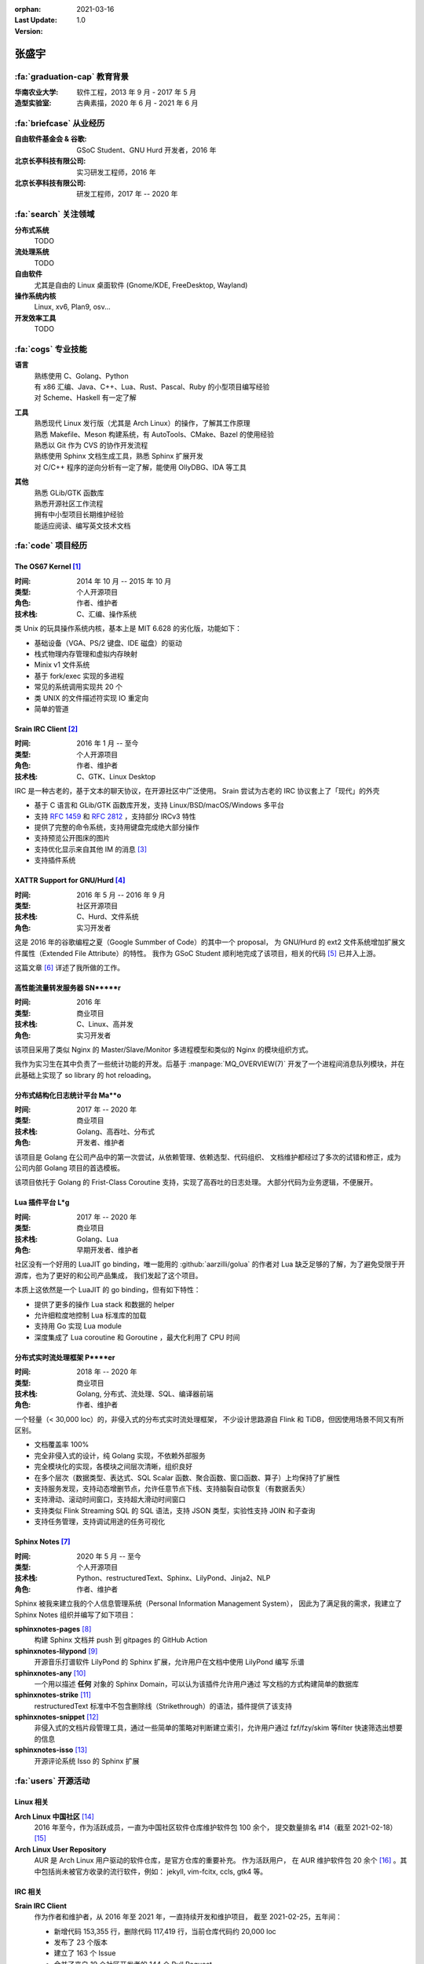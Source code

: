 :orphan:
:Last Update: 2021-03-16
:Version: 1.0

======
张盛宇
======

.. centered::
   :fa:`envelope` :email:`job@silverrainz.me` | :fa:`phone` (+86)176******** | :fa:`rss` `silverrainz.me`_

.. _silverrainz.me: https://silverrainz.me

:fa:`graduation-cap` 教育背景
=============================

:华南农业大学:    软件工程，2013 年 9 月 - 2017 年 5 月
:造型实验室:      古典素描，2020 年 6 月 - 2021 年 6 月

:fa:`briefcase` 从业经历
========================

:自由软件基金会 & 谷歌: GSoC Student、GNU Hurd 开发者，2016 年
:北京长亭科技有限公司:  实习研发工程师，2016 年
:北京长亭科技有限公司:  研发工程师，2017 年 -- 2020 年

:fa:`search` 关注领域
=====================

**分布式系统**
    TODO

**流处理系统**
    TODO

**自由软件**
    尤其是自由的 Linux 桌面软件 (Gnome/KDE, FreeDesktop, Wayland)

**操作系统内核**
    Linux, xv6, Plan9, osv...

**开发效率工具**
    TODO

:fa:`cogs` 专业技能
===================

**语言**
    | 熟练使用 C、Golang、Python
    | 有 x86 汇编、Java、C++、Lua、Rust、Pascal、Ruby 的小型项目编写经验
    | 对 Scheme、Haskell 有一定了解

**工具**
    | 熟悉现代 Linux 发行版（尤其是 Arch Linux）的操作，了解其工作原理
    | 熟悉 Makefile、Meson 构建系统，有 AutoTools、CMake、Bazel 的使用经验
    | 熟悉以 Git 作为 CVS 的协作开发流程
    | 熟练使用 Sphinx 文档生成工具，熟悉 Sphinx 扩展开发
    | 对 C/C++ 程序的逆向分析有一定了解，能使用 OllyDBG、IDA 等工具

**其他**
    | 熟悉 GLib/GTK 函数库
    | 熟悉开源社区工作流程
    | 拥有中小型项目长期维护经验
    | 能适应阅读、编写英文技术文档

:fa:`code` 项目经历
===================

The OS67 Kernel [#]_
--------------------

:时间: 2014 年 10 月 -- 2015 年 10 月
:类型: 个人开源项目
:角色: 作者、维护者
:技术栈: C、汇编、操作系统

类 Unix 的玩具操作系统内核，基本上是 MIT 6.628 的劣化版，功能如下：

- 基础设备（VGA、PS/2 键盘、IDE 磁盘）的驱动
- 栈式物理内存管理和虚拟内存映射
- Minix v1 文件系统
- 基于 fork/exec 实现的多进程
- 常见的系统调用实现共 20 个
- 类 UNIX 的文件描述符实现 IO 重定向
- 简单的管道

Srain IRC Client [#]_
---------------------

:时间: 2016 年 1 月 -- 至今
:类型: 个人开源项目
:角色: 作者、维护者
:技术栈: C、GTK、Linux Desktop

IRC 是一种古老的，基于文本的聊天协议，在开源社区中广泛使用。
Srain 尝试为古老的 IRC 协议套上了「现代」的外壳

- 基于 C 语言和 GLib/GTK 函数库开发，支持 Linux/BSD/macOS/Windows 多平台
- 支持 :rfc:`1459` 和 :rfc:`2812` ，支持部分 IRCv3 特性
- 提供了完整的命令系统，支持用键盘完成绝大部分操作
- 支持预览公开图床的图片
- 支持优化显示来自其他 IM 的消息 [#]_
- 支持插件系统

XATTR Support for GNU/Hurd [#]_
-------------------------------

:时间: 2016 年 5 月 -- 2016 年 9 月
:类型: 社区开源项目
:技术栈: C、Hurd、文件系统
:角色: 实习开发者

这是 2016 年的谷歌编程之夏（Google Summber of Code）的其中一个 proposal，
为 GNU/Hurd 的 ext2 文件系统增加扩展文件属性（Extended File Attribute）的特性。
我作为 GSoC Student 顺利地完成了该项目，相关的代码 [#]_ 已并入上游。

这篇文章 [#]_ 详述了我所做的工作。

高性能流量转发服务器 SN*****r
-----------------------------

:时间: 2016 年
:类型: 商业项目
:技术栈: C、Linux、高并发
:角色: 实习开发者

该项目采用了类似 Nginx 的 Master/Slave/Monitor 多进程模型和类似的 Nginx 的模块组织方式。

我作为实习生在其中负责了一些统计功能的开发。后基于 :manpage:`MQ_OVERVIEW(7)`
开发了一个进程间消息队列模块，并在此基础上实现了 so library 的 hot reloading。

分布式结构化日志统计平台 Ma**o
------------------------------

:时间: 2017 年 -- 2020 年
:类型: 商业项目
:技术栈: Golang、高吞吐、分布式
:角色: 开发者、维护者

该项目是 Golang 在公司产品中的第一次尝试，从依赖管理、依赖选型、代码组织、
文档维护都经过了多次的试错和修正，成为公司内部 Golang 项目的首选模板。

该项目依托于 Golang 的 Frist-Class Coroutine 支持，实现了高吞吐的日志处理。
大部分代码为业务逻辑，不便展开。

Lua 插件平台 L*g
-----------------

:时间: 2017 年 -- 2020 年
:类型: 商业项目
:技术栈: Golang、Lua
:角色: 早期开发者、维护者

社区没有一个好用的 LuaJIT go binding，唯一能用的 :github:`aarzilli/golua`
的作者对 Lua 缺乏足够的了解，为了避免受限于开源库，也为了更好的和公司产品集成，
我们发起了这个项目。

本质上这依然是一个 LuaJIT 的 go binding，但有如下特性：

- 提供了更多的操作 Lua stack 和数据的 helper
- 允许细粒度地控制 Lua 标准库的加载
- 支持用 Go 实现 Lua module
- 深度集成了 Lua coroutine 和 Goroutine ，最大化利用了 CPU 时间

分布式实时流处理框架 P****er
----------------------------

:时间: 2018 年 -- 2020 年
:类型: 商业项目
:技术栈: Golang, 分布式、流处理、SQL、编译器前端
:角色: 作者、维护者

一个轻量（< 30,000 loc）的，非侵入式的分布式实时流处理框架，
不少设计思路源自 Flink 和 TiDB，但因使用场景不同又有所区别。

- 文档覆盖率 100%
- 完全非侵入式的设计，纯 Golang 实现，不依赖外部服务
- 完全模块化的实现，各模块之间层次清晰，组织良好
- 在多个层次（数据类型、表达式、SQL Scalar 函数、聚合函数、窗口函数、算子）上均保持了扩展性
- 支持服务发现，支持动态增删节点，允许任意节点下线、支持脑裂自动恢复（有数据丢失）
- 支持滑动、滚动时间窗口，支持超大滑动时间窗口
- 支持类似 Flink Streaming SQL 的 SQL 语法，支持 JSON 类型，实验性支持 JOIN 和子查询
- 支持任务管理，支持调试用途的任务可视化

Sphinx Notes [#]_
-----------------

:时间: 2020 年 5 月 -- 至今
:类型: 个人开源项目
:技术栈: Python、restructuredText、Sphinx、LilyPond、Jinja2、NLP
:角色: 作者、维护者

Sphinx 被我来建立我的个人信息管理系统（Personal Information Management System），
因此为了满足我的需求，我建立了 Sphinx Notes 组织并编写了如下项目：

**sphinxnotes-pages** [#]_
    构建 Sphinx 文档并 push 到 gitpages 的 GitHub Action

**sphinxnotes-lilypond** [#]_
    开源音乐打谱软件 LilyPond 的 Sphinx 扩展，允许用户在文档中使用 LilyPond 编写
    乐谱

**sphinxnotes-any** [#]_
    一个用以描述 **任何** 对象的 Sphinx Domain，可以认为该插件允许用户通过
    写文档的方式构建简单的数据库

**sphinxnotes-strike** [#]_
    restructuredText 标准中不包含删除线（Strikethrough）的语法，插件提供了该支持

**sphinxnotes-snippet** [#]_
    非侵入式的文档片段管理工具，通过一些简单的策略对判断建立索引，允许用户通过
    fzf/fzy/skim 等filter 快速筛选出想要的信息

**sphinxnotes-isso** [#]_
    开源评论系统 Isso 的 Sphinx 扩展

:fa:`users` 开源活动
====================

Linux 相关
----------

**Arch Linux 中国社区** [#]_
    2016 年至今，作为活跃成员，一直为中国社区软件仓库维护软件包 100 余个，
    提交数量排名 #14（截至 2021-02-18） [#]_

**Arch Linux User Repository**
    AUR 是 Arch Linux 用户驱动的软件仓库，是官方仓库的重要补充。 作为活跃用户，
    在 AUR 维护软件包 20 余个 [#]_ 。其中包括尚未被官方收录的流行软件，例如：
    jekyll, vim-fcitx, ccls, gtk4 等。

IRC 相关
--------

**Srain IRC Client**
    作为作者和维护者，从 2016 年至 2021 年，一直持续开发和维护项目，
    截至 2021-02-25，五年间：

    - 新增代码 153,355 行，删除代码 117,419 行，当前仓库代码约 20,000 loc
    - 发布了 23 个版本
    - 建立了 163 个 Issue
    - 合并了来自 19 个社区开发者的 144 个 Pull Request
    - 被 AUR、AOSC、DragonFly BSD、Fedora、FreeBSD、Flatpak、Guix、
      Gentoo overlay GURU、OpenBSD、OpenMandriva、openSUSE、NetBSD、Void Linux
      共计被 13 个 \*nix 发行版的软件仓库收录

**Bug fixes**
    - 为著名 IRC 客户端 Hexchat 修复 Bug [#]_
    - 为著名 IRC 客户端 irssi 修复 Bug [#]_

Golang 相关
-----------

**The Go Language**
    - 修复标准库 ``text/scanner`` 中一处 BUG [#]_
    - 修复 ``go vet`` 中一处错误的逃逸分析 [#]_
    - 补充 ``go build`` 时一个缺失的 linker flag [#]_

**fasthttp**
    为 HTTP 库 fasthttp 修复 BUG [#]_

**Read The Docs**
    Read The Docs 社区有计划使用 Sphinx Autodoc 来生成静态的 Golang 库文档
    （而非动态的 GoDoc），我为其实现了一部分功能 [#]_ 。

其他
----

- 维护 PNMixer [#]_ 的中文翻译
- 为书籍 :book:`Haskell 趣学指南` 全书校正代码格式 [#]_
- 为开源游戏 DDNet 修复 BUG [#]_

:fa:`info` 其他
===============

文章
----

- 《Srain - Modern IRC Client written in GTK》 [#]_
- 《编写便于打包的 Makefile》 [#]_
- 《2015 华山杯 CTF Reverse 300》 [#]_
- 《用户态进程的简单实现及调度(一)》 [#]_
- 《Minix v1 文件系统的实现》 [#]_

专利
----

- Web 应用防火墙系统及计算机存储介质 [#]_
- 一种 Web 应用防火墙自定义扩展功能的方法、装置、系统及电子设备 [#]_
- 一种实时数据处理方法及装置 [#]_

:fa:`external-link-alt` 脚注
============================

.. [#] https://github.com/SilverRainZ/OS67
.. [#] https://srain.im
.. [#] https://doc.srain.im/en/latest/faq.html#what-is-relay-message-transform
.. [#] https://summerofcode.withgoogle.com/archive/2016/projects/5786848613892096
.. [#] https://git.sceen.net/hurd/hurd.git/commit/?id=6ebebc80de3dfc7ada3a69d609f00088c2143be3
.. [#] https://silverrainz.gitee.io//blog/gsoc-2016-sum-up.html#id12
.. [#] https://github.com/sphinx-notes
.. [#] https://github.com/sphinx-notes/pages
.. [#] https://github.com/sphinx-notes/lilypond
.. [#] https://github.com/sphinx-notes/any
.. [#] https://github.com/sphinx-notes/strike
.. [#] https://github.com/sphinx-notes/snippet
.. [#] https://github.com/sphinx-notes/isso
.. [#] https://www.archlinuxcn.org
.. [#] https://github.com/archlinuxcn/repo/graphs/contributors
.. [#] https://aur.archlinux.org/packages/?K=SilverRainZ&SeB=m
.. [#] https://github.com/hexchat/hexchat/pull/1969
.. [#] https://github.com/irssi/irssi/pull/742
.. [#] https://go-review.googlesource.com/#/c/go/+/112037
.. [#] https://go-review.googlesource.com/c/tools/+/175617
.. [#] https://go-review.googlesource.com/c/go/+/210657
.. [#] https://github.com/valyala/fasthttp/pull/713
.. [#] | https://github.com/readthedocs/sphinx-autoapi/pull/176
       | https://github.com/readthedocs/godocjson/pull/13
       | https://github.com/readthedocs/godocjson/pull/12
.. [#] https://github.com/nicklan/pnmixer
.. [#] https://github.com/MnO2/learnyouahaskell-zh/pull/60
.. [#] https://github.com/ddnet/ddnet/pull/1390
.. [#] https://srain.im/2020/02/29/introducing-srain.html
.. [#] https://silverrainz.gitee.io/blog/practical-makefile-for-packaging.html
.. [#] https://silverrainz.gitee.io/blog/2015-huashangctf-re300.html
.. [#] https://silverrainz.gitee.io/blog/process-scheduler-1.html
.. [#] https://silverrainz.gitee.io/blog/minix-v1-file-system.html
.. [#] CN109889530B
.. [#] CN111158683A
.. [#] CN110334117A

